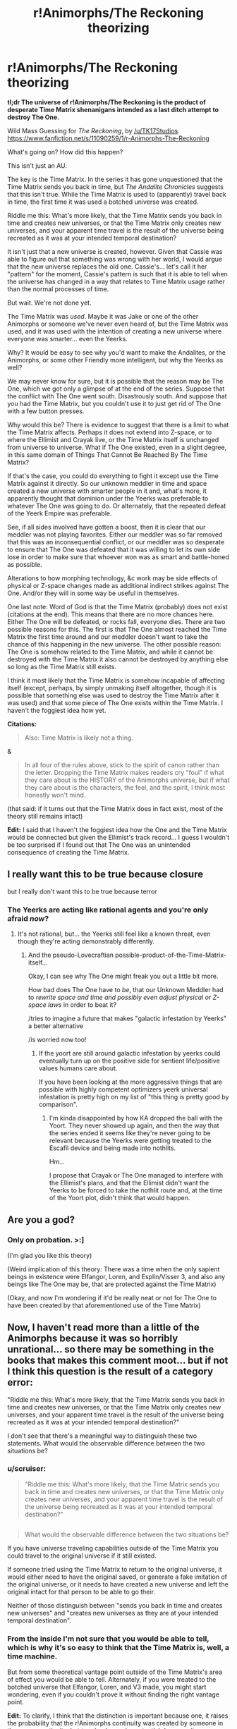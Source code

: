 #+TITLE: r!Animorphs/The Reckoning theorizing

* r!Animorphs/The Reckoning theorizing
:PROPERTIES:
:Author: callmebrotherg
:Score: 12
:DateUnix: 1427761152.0
:DateShort: 2015-Mar-31
:END:
*tl;dr The universe of r!Animorphs/The Reckoning is the product of desperate Time Matrix shenanigans intended as a last ditch attempt to destroy The One.*

Wild Mass Guessing for /The Reckoning/, by [[/u/TK17Studios]]. [[https://www.fanfiction.net/s/11090259/1/r-Animorphs-The-Reckoning]]

What's going on? How did this happen?

This isn't just an AU.

The key is the Time Matrix. In the series it has gone unquestioned that the Time Matrix sends you back in time, but /The Andalite Chronicles/ suggests that this isn't true. While the Time Matrix is used to (apparently) travel back in time, the first time it was used a botched universe was created.

Riddle me this: What's more likely, that the Time Matrix sends you back in time and creates new universes, or that the Time Matrix only creates new universes, and your apparent time travel is the result of the universe being recreated as it was at your intended temporal destination?

It isn't just that a new universe is created, however. Given that Cassie was able to figure out that something was wrong with her world, I would argue that the new universe replaces the old one. Cassie's... let's call it her "pattern" for the moment, Cassie's pattern is such that it is able to tell when the universe has changed in a way that relates to Time Matrix usage rather than the normal processes of time.

But wait. We're not done yet.

The Time Matrix was /used/. Maybe it was Jake or one of the other Animorphs or someone we've never even heard of, but the Time Matrix was used, and it was used with the intention of creating a new universe where everyone was smarter... even the Yeerks.

Why? It would be easy to see why you'd want to make the Andalites, or the Animorphs, or some other Friendly more intelligent, but why the Yeerks as well?

We may never know for sure, but it is possible that the reason may be The One, which we got only a glimpse of at the end of the series. Suppose that the conflict with The One went south. Disastrously south. And suppose that you had the Time Matrix, but you couldn't use it to just get rid of The One with a few button presses.

Why would this be? There is evidence to suggest that there is a limit to what the Time Matrix affects. Perhaps it does not extend into Z-space, or to where the Ellimist and Crayak live, or the Time Matrix itself is unchanged from universe to universe. What if The One existed, even in a slight degree, in this same domain of Things That Cannot Be Reached By The Time Matrix?

If that's the case, you could do everything to fight it except use the Time Matrix against it directly. So our unknown meddler in time and space created a new universe with smarter people in it and, what's more, it apparently thought that dominion under the Yeerks was preferable to whatever The One was going to do. Or alternately, that the repeated defeat of the Yeerk Empire was preferable.

See, if all sides involved have gotten a boost, then it is clear that our meddler was not playing favorites. Either our meddler was so far removed that this was an inconsequential conflict, or our meddler was so desperate to ensure that The One was defeated that it was willing to let its own side lose in order to make sure that whoever won was as smart and battle-honed as possible.

Alterations to how morphing technology, &c work may be side effects of physical or Z-space changes made as additional indirect strikes against The One. And/or they will in some way be useful in themselves.

One last note: Word of God is that the Time Matrix (probably) does not exist (citations at the end). This means that there are no more chances here. Either The One will be defeated, or rocks fall, everyone dies. There are two possible reasons for this. The first is that The One almost reached the Time Matrix the first time around and our meddler doesn't want to take the chance of this happening in the new universe. The other possible reason: The One is somehow related to the Time Matrix, and while it cannot be destroyed with the Time Matrix it also cannot be destroyed by anything else so long as the Time Matrix still exists.

I think it most likely that the Time Matrix is somehow incapable of affecting itself (except, perhaps, by simply unmaking itself altogether, though it is possible that something else was used to destroy the Time Matrix after it was used) and that some piece of The One exists within the Time Matrix. I haven't the foggiest idea how yet.

*Citations:*

#+begin_quote
  Also: Time Matrix is likely not a thing.
#+end_quote

&

#+begin_quote
  In all four of the rules above, stick to the spirit of canon rather than the letter. Dropping the Time Matrix makes readers cry "foul" if what they care about is the HISTORY of the Animorphs universe, but if what they care about is the characters, the feel, and the spirit, I think most honestly won't mind.
#+end_quote

(that said: if it turns out that the Time Matrix does in fact exist, most of the theory still remains intact)

*Edit:* I said that I haven't the foggiest idea how the One and the Time Matrix would be connected but given the Ellimist's track record... I guess I wouldn't be too surprised if I found out that The One was an unintended consequence of creating the Time Matrix.


** I really want this to be true because closure

but I really don't want this to be true because terror
:PROPERTIES:
:Author: Arandur
:Score: 3
:DateUnix: 1427779974.0
:DateShort: 2015-Mar-31
:END:

*** The Yeerks are acting like rational agents and you're only afraid /now/?
:PROPERTIES:
:Author: callmebrotherg
:Score: 1
:DateUnix: 1427780518.0
:DateShort: 2015-Mar-31
:END:

**** It's not rational, but... the Yeerks still feel like a known threat, even though they're acting demonstrably differently.
:PROPERTIES:
:Author: Arandur
:Score: 2
:DateUnix: 1427783033.0
:DateShort: 2015-Mar-31
:END:

***** And the pseudo-Lovecraftian possible-product-of-the-Time-Matrix-itself...

Okay, I can see why The One might freak you out a little bit more.

How bad does The One have to /be/, that our Unknown Meddler had to /rewrite space and time and possibly even adjust physical or Z-space laws/ in order to beat it?

/tries to imagine a future that makes "galactic infestation by Yeerks" a better alternative

/is worried now too!
:PROPERTIES:
:Author: callmebrotherg
:Score: 3
:DateUnix: 1427783690.0
:DateShort: 2015-Mar-31
:END:

****** If the yoort are still around galactic infestation by yeerks could eventually turn up on the positive side for sentient life/positive values humans care about.

If you have been looking at the more aggressive things that are possible with highly competent optimizers yeerk universal infestation is pretty high on my list of "this thing is pretty good by comparison".
:PROPERTIES:
:Author: Nighzmarquls
:Score: 2
:DateUnix: 1427836789.0
:DateShort: 2015-Apr-01
:END:

******* I'm kinda disappointed by how KA dropped the ball with the Yoort. They never showed up again, and then the way that the series ended it seems like they're never going to be relevant because the Yeerks were getting treated to the Escafil device and being made into nothlits.

Hm...

I propose that Crayak or The One managed to interfere with the Ellimist's plans, and that the Ellimist didn't want the Yeerks to be forced to take the nothlit route and, at the time of the Yoort plot, didn't think that would happen.
:PROPERTIES:
:Author: callmebrotherg
:Score: 3
:DateUnix: 1427837188.0
:DateShort: 2015-Apr-01
:END:


** Are you a god?
:PROPERTIES:
:Author: chaosmosis
:Score: 2
:DateUnix: 1427778184.0
:DateShort: 2015-Mar-31
:END:

*** Only on probation. >:]

(I'm glad you like this theory)

(Weird implication of this theory: There was a time when the only sapient beings in existence were Elfangor, Loren, and Esplin/Visser 3, and also any beings like The One may be, that are protected against the Time Matrix)

(Okay, and now I'm wondering if it'd be really neat or not for The One to have been created by that aforementioned use of the Time Matrix)
:PROPERTIES:
:Author: callmebrotherg
:Score: 3
:DateUnix: 1427779939.0
:DateShort: 2015-Mar-31
:END:


** Now, I haven't read more than a little of the Animorphs because it was so horribly unrational... so there may be something in the books that makes this comment moot... but if not I think this question is the result of a category error:

"Riddle me this: What's more likely, that the Time Matrix sends you back in time and creates new universes, or that the Time Matrix only creates new universes, and your apparent time travel is the result of the universe being recreated as it was at your intended temporal destination?"

I don't see that there's a meaningful way to distinguish these two statements. What would the observable difference between the two situations be?
:PROPERTIES:
:Author: ArgentStonecutter
:Score: 2
:DateUnix: 1427806937.0
:DateShort: 2015-Mar-31
:END:

*** u/scruiser:
#+begin_quote
  "Riddle me this: What's more likely, that the Time Matrix sends you back in time and creates new universes, or that the Time Matrix only creates new universes, and your apparent time travel is the result of the universe being recreated as it was at your intended temporal destination?"
#+end_quote

** 
   :PROPERTIES:
   :CUSTOM_ID: section
   :END:

#+begin_quote
  What would the observable difference between the two situations be?
#+end_quote

If you have universe traveling capabilities outside of the Time Matrix you could travel to the original universe if it still existed.

If someone tried using the Time Matrix to return to the original universe, it would either need to have the original saved, or generate a fake imitation of the original universe, or it needs to have created a new universe and left the original intact for that person to be able to go their.
:PROPERTIES:
:Author: scruiser
:Score: 2
:DateUnix: 1427807847.0
:DateShort: 2015-Mar-31
:END:

**** Neither of those distinguish between "sends you back in time and creates new universes" and "creates new universes as they are at your intended temporal destination".
:PROPERTIES:
:Author: ArgentStonecutter
:Score: 1
:DateUnix: 1427836280.0
:DateShort: 2015-Apr-01
:END:


*** From the inside I'm not sure that you would be able to tell, which is why it's so easy to think that the Time Matrix is, well, a time machine.

But from some theoretical vantage point outside of the Time Matrix's area of effect you would be able to tell. Alternately, if you were treated to the botched universe that Elfangor, Loren, and V3 made, you might start wondering, even if you couldn't prove it without finding the right vantage point.

*Edit:* To clarify, I think that the distinction is important because one, it raises the probability that the r!Animorphs continuity was created by someone in the canon continuity, but two (and more importantly), because it supposes that there is something outside of what the Time Matrix can affect. If the Time Matrix could change anything and everything then there'd be no need for a universal INT/WIS boost because you could just remove The One (or whatever our Unknown Meddler was trying to fight).

But from the inside you wouldn't be able to tell, barring access to information from the right vantage point.
:PROPERTIES:
:Author: callmebrotherg
:Score: 1
:DateUnix: 1427837384.0
:DateShort: 2015-Apr-01
:END:
